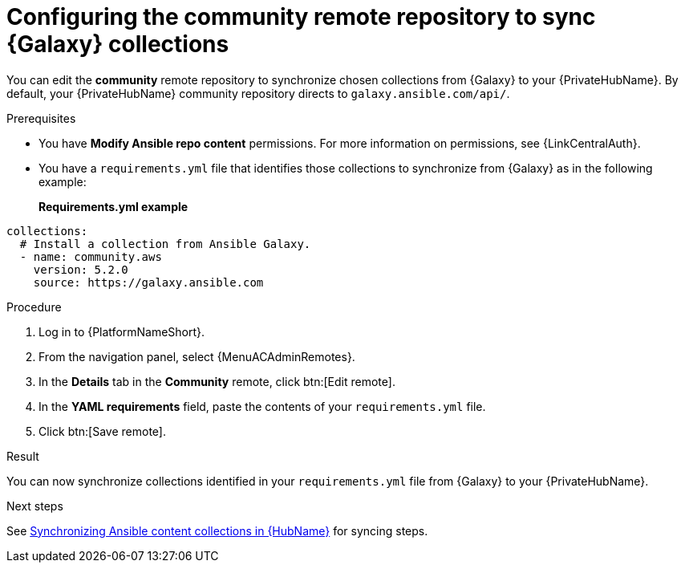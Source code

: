 :_mod-docs-content-type: PROCEDURE
[id="proc-set-community-remote"]
ifndef::operationG[]
= Configuring the community remote repository to sync {Galaxy} collections

[role="_abstract"]
You can edit the *community* remote repository to synchronize chosen collections from {Galaxy} to your {PrivateHubName}.
By default, your {PrivateHubName} community repository directs to `galaxy.ansible.com/api/`.
endif::operationG[]
ifdef::operationG[]
= Configuring Proxy settings on {HubName}

If your private automation hub is behind a network proxy, you can configure proxy settings on the remote to sync content located outside of your local network.
endif::operationG[]

.Prerequisites

* You have *Modify Ansible repo content* permissions.
For more information on permissions, see {LinkCentralAuth}.
* You have a `requirements.yml` file that identifies those collections to synchronize from {Galaxy} as in the following example:
+
*Requirements.yml example*
-----
collections:
  # Install a collection from Ansible Galaxy.
  - name: community.aws
    version: 5.2.0
    source: https://galaxy.ansible.com
-----

.Procedure

. Log in to {PlatformNameShort}.
. From the navigation panel, select {MenuACAdminRemotes}.
. In the *Details* tab in the *Community* remote, click btn:[Edit remote].
. In the *YAML requirements* field, paste the contents of your `requirements.yml` file.
. Click btn:[Save remote].

.Result
You can now synchronize collections identified in your `requirements.yml` file from {Galaxy} to your {PrivateHubName}. 

.Next steps
See link:{URLHubManagingContent}/managing-cert-valid-content#assembly-synclists[Synchronizing Ansible content collections in {HubName}] for syncing steps.
